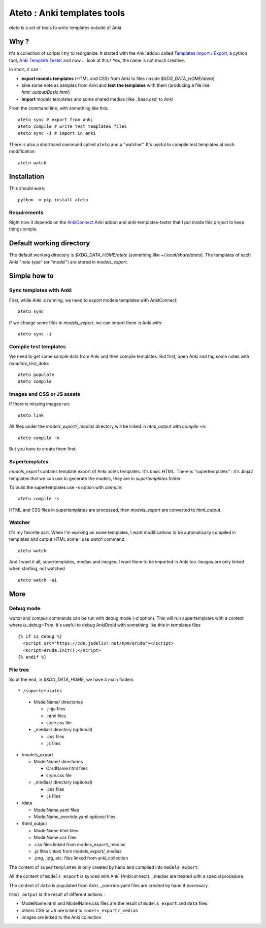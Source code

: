 Ateto : Anki templates tools
============================

`ateto` is a set of tools to write templates outside of Anki.

Why ?
-----

It's a collection of scripts I try to reorganize. It started with the Anki
addon called `Templates Import / Export
<https://ankiweb.net/shared/info/712027367>`_, a python tool, `Anki Template
Tester <https://github.com/klieret/anki-template-tester>`_ and now ... look at
this ! Yes, the name is not much creative.

In short, it can :

* **export models templates** (HTML and CSS) from Anki to
  files (inside `$XDG_DATA_HOME/ateto`)
* take some note as samples from Anki and **test the templates**
  with them (producing a file like `html_output/Basic.html`)
* **import** models templates and some shared medias (like `_base.css`)
  to Anki

From the command line, with something like this::

  ateto sync # export from anki
  ateto compile # write test templates files
  ateto sync -i # import in anki

There is also a shorthand command called ``ateto`` and a "watcher". It's useful
to compile test templates at each modification::

  ateto watch

Installation
------------

This should work::

  python -m pip install ateto

Requirements
~~~~~~~~~~~~

Right now it depends on the `AnkiConnect
<https://ankiweb.net/shared/info/2055492159>`_ Anki addon and
anki-templates-tester that I put inside this project to keep things simple.

Default working directory
-------------------------

The default working directory is `$XDG_DATA_HOME/ateto` (something like
`~/.local/share/ateto`). The templates of each Anki "note type" (or "model")
are stored in `models_export`.

Simple how to
-------------

Sync templates with Anki
~~~~~~~~~~~~~~~~~~~~~~~~

First, while Anki is running, we need to export models templates with
AnkiConnect::

  ateto sync

If we change some files in `models_export`, we can import them in Anki with::

  ateto sync -i

Compile test templates
~~~~~~~~~~~~~~~~~~~~~~

We need to get some sample data from Anki and then compile templates. But
first, open Anki and tag some notes with `template_test_data`::

  ateto populate
  ateto compile

Images and CSS or JS assets
~~~~~~~~~~~~~~~~~~~~~~~~~~~

If there is missing images run::

  ateto link

All files under the `models_export/_medias` directory will be linked in
`html_output` with `compile -m`::

  ateto compile -m

But you have to create them first.

Supertemplates
~~~~~~~~~~~~~~

`models_export` contains template export of Anki notes templates. It's basic
HTML. There is "supertemplates" : it's Jinja2 templates that we can use to
generate the models, they are in `supertemplates` folder.

To build the supertemplates use `-s` option with `compile`::

  ateto compile -s

HTML and CSS files in supertemplates are processed, then `models_export` are
converted to `html_output`.

Watcher
~~~~~~~

It's my favorite part. When I'm working on some templates, I want modifications
to be automatically compiled in templates and output HTML some I use `watch`
command::

  ateto watch

And I want it all, supertemplates, medias and images. I want them to be
imported in Anki too. Images are only linked when starting, not watched ::

  ateto watch -ai

More
----

Debug mode
~~~~~~~~~~

`watch` and `compile` commands can be run with debug mode (`-d` option).
This will run supertemplates with a context where `is_debug=True`. It's
useful to debug AnkiDroid with something like this in templates files ::

  {% if is_debug %}
    <script src="https://cdn.jsdelivr.net/npm/eruda"></script>
    <script>eruda.init();</script>
  {% endif %}

File tree
~~~~~~~~~

So at the end, in `$XDG_DATA_HOME`, we have 4 main folders ::

* /supertemplates

  * ModelName/ directories

    * .jinja files
    * .html files
    * style.css file

  * _medias/ directory (optional)

    * .css files
    * .js files

* /models_export

  * ModelName/ directories

    * CardName.html files
    * style.css file

  * _medias/ directory (optional)

    * .css files
    * .js files

* /data

  * ModelName.yaml files
  * ModelName_override.yaml optional files

* /html_output

  * ModelName.html files
  * ModelName.css files
  * .css files linked from models_export/_medias
  * .js files linked from models_export/_medias
  * .png, .jpg, etc. files linked from anki_collection

The content of ``supertemplates`` is only created by hand and
compiled into ``models_export``.

All the content of ``models_export`` is synced with Anki (Ankiconnect). _medias
are treated with a special procedure.

The content of ``data`` is populated from Anki. _override.yaml files are
created by hand if necessary.

``html_output`` is the result of different actions :

* ModelName.html and ModelName.css files are the result of ``models_export``
  and ``data`` files
* others CSS or JS are linked to ``models_export/_medias``
* images are linked to the Anki collection
